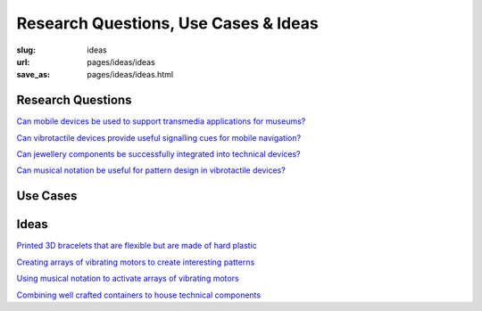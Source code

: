 Research Questions, Use Cases & Ideas
=========================================

:slug: ideas
:url: pages/ideas/ideas
:save_as: pages/ideas/ideas.html


Research Questions
----------------------

`Can mobile devices be used to support transmedia applications for museums\?`_

`Can vibrotactile devices provide useful signalling cues for mobile navigation\?`_

`Can jewellery components be successfully integrated into technical devices\?`_

`Can musical notation be useful for pattern design in vibrotactile devices\?`_


.. _Can mobile devices be used to support transmedia applications for museums\?: q_transmediaSupport.html
.. _Can vibrotactile devices provide useful signalling cues for mobile navigation\?: q_vibroSignalling.html
.. _Can jewellery components be successfully integrated into technical devices\?: q_jewelTech.html
.. _Can musical notation be useful for pattern design in vibrotactile devices\?: q_musicNotation.html

Use Cases
----------------


Ideas
----------
`Printed 3D bracelets that are flexible but are made of hard plastic`_

`Creating arrays of vibrating motors to create interesting patterns`_

`Using musical notation to activate arrays of vibrating motors`_

`Combining well crafted containers to house technical components`_


.. _Printed 3D bracelets that are flexible but are made of hard plastic: i_flexible3Dbracelets.html
.. _Creating arrays of vibrating motors to create interesting patterns: i_vibeArrays.html
.. _Using musical notation to activate arrays of vibrating motors: i_musicalNotation.html
.. _Combining well crafted containers to house technical components:  i_craftyContainers.html






